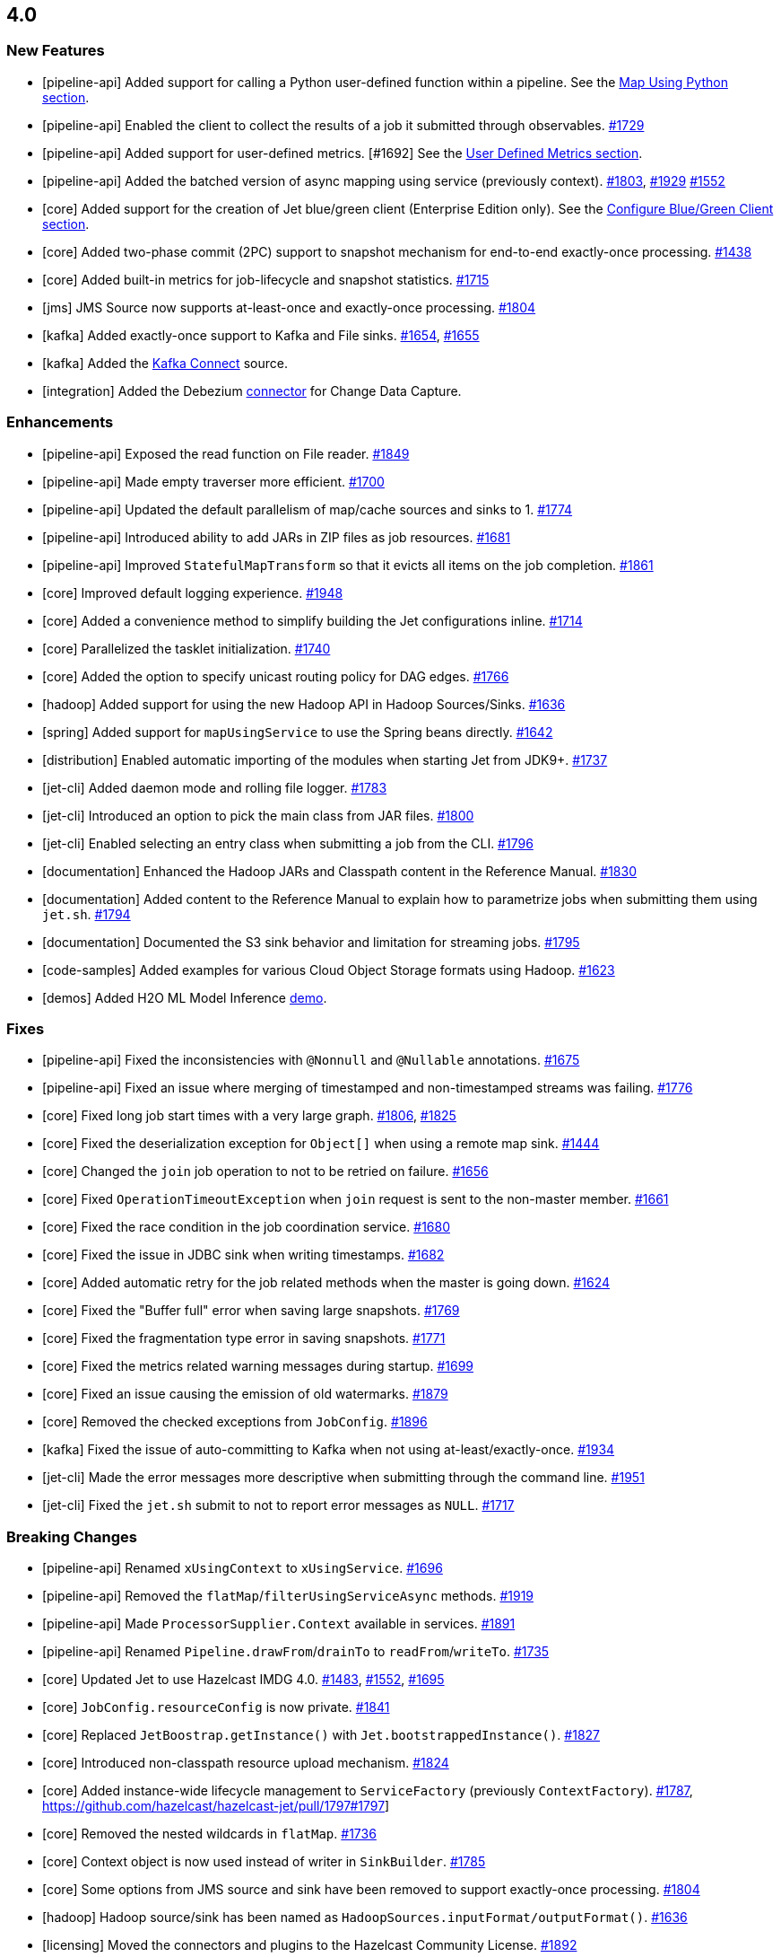 == 4.0

[[features-40]]
=== New Features

* [pipeline-api] Added support for calling a Python user-defined function within a pipeline.
See the
link:https://docs.hazelcast.org/docs/jet/4.0/manual/#map-using-python[Map Using Python section^].
* [pipeline-api] Enabled the client to collect the results of a job it submitted through observables.
https://github.com/hazelcast/hazelcast-jet/pull/1729[#1729]
* [pipeline-api] Added support for user-defined metrics. [#1692]
See the
link:https://docs.hazelcast.org/docs/jet/4.0/manual/#user-metrics[User Defined Metrics section^].
* [pipeline-api] Added the batched version of async mapping using service (previously context).
https://github.com/hazelcast/hazelcast-jet/pull/1803[#1803], https://github.com/hazelcast/hazelcast-jet/pull/1929[#1929]
https://github.com/hazelcast/hazelcast-jet/pull/1552[#1552]
* [core] Added support for the creation of Jet blue/green client (Enterprise Edition only).
See the link:https://docs.hazelcast.org/docs/jet/4.0/manual/#configure-blue-green-client-enterprise-only[Configure Blue/Green Client section^].
[#1658]
* [core] Added two-phase commit (2PC) support to snapshot mechanism for end-to-end exactly-once processing.
https://github.com/hazelcast/hazelcast-jet/pull/1438[#1438]
* [core] Added built-in metrics for job-lifecycle and snapshot statistics.
https://github.com/hazelcast/hazelcast-jet/pull/1715[#1715]
* [jms] JMS Source now supports at-least-once and exactly-once processing.
https://github.com/hazelcast/hazelcast-jet/pull/1804[#1804]
* [kafka] Added exactly-once support to Kafka and File sinks.
https://github.com/hazelcast/hazelcast-jet/pull/1654[#1654], https://github.com/hazelcast/hazelcast-jet/pull/1655[#1655]
* [kafka] Added the link:https://github.com/hazelcast/hazelcast-jet-contrib/tree/master/kafka-connect[Kafka Connect^] source.
* [integration] Added the Debezium link:https://github.com/hazelcast/hazelcast-jet-contrib/tree/master/debezium[connector^] for Change Data Capture.

[[enh-40]]
=== Enhancements

* [pipeline-api] Exposed the read function on File reader.
https://github.com/hazelcast/hazelcast-jet/pull/1849[#1849]
* [pipeline-api] Made empty traverser more efficient.
https://github.com/hazelcast/hazelcast-jet/pull/1700[#1700]
* [pipeline-api] Updated the default parallelism of map/cache sources and sinks to 1.
https://github.com/hazelcast/hazelcast-jet/pull/1774[#1774]
* [pipeline-api] Introduced ability to add JARs in ZIP files as job resources.
https://github.com/hazelcast/hazelcast-jet/pull/1681[#1681]
* [pipeline-api] Improved `StatefulMapTransform` so that it evicts all items on the job completion.
https://github.com/hazelcast/hazelcast-jet/pull/1861[#1861]
* [core] Improved default logging experience.
https://github.com/hazelcast/hazelcast-jet/pull/1948[#1948]
* [core] Added a convenience method to simplify building the Jet configurations inline.
https://github.com/hazelcast/hazelcast-jet/pull/1714[#1714]
* [core] Parallelized the tasklet initialization.
https://github.com/hazelcast/hazelcast-jet/pull/1740[#1740]
* [core] Added the option to specify unicast routing policy for DAG edges.
https://github.com/hazelcast/hazelcast-jet/pull/1766[#1766]
* [hadoop] Added support for using the new Hadoop API in Hadoop Sources/Sinks.
https://github.com/hazelcast/hazelcast-jet/pull/1636[#1636]
* [spring] Added support for `mapUsingService` to use the Spring beans directly.
https://github.com/hazelcast/hazelcast-jet/pull/1642[#1642]
* [distribution] Enabled automatic importing of the modules when starting Jet from JDK9+.
https://github.com/hazelcast/hazelcast-jet/pull/1737[#1737]
* [jet-cli] Added daemon mode and rolling file logger.
https://github.com/hazelcast/hazelcast-jet/pull/1783[#1783]
* [jet-cli] Introduced an option to pick the main class from JAR files.
https://github.com/hazelcast/hazelcast-jet/pull/1800[#1800]
* [jet-cli] Enabled selecting an entry class when submitting a job from the CLI.
https://github.com/hazelcast/hazelcast-jet/pull/1796[#1796]
* [documentation] Enhanced the Hadoop JARs and Classpath content in the Reference Manual.
https://github.com/hazelcast/hazelcast-jet/pull/1830[#1830]
* [documentation] Added content to the Reference Manual to explain how to parametrize jobs when submitting them using `jet.sh`.
https://github.com/hazelcast/hazelcast-jet/pull/1794[#1794]
* [documentation] Documented the S3 sink behavior and limitation for streaming jobs.
https://github.com/hazelcast/hazelcast-jet/pull/1795[#1795]
* [code-samples] Added examples for various Cloud Object Storage formats using Hadoop.
https://github.com/hazelcast/hazelcast-jet/pull/1623[#1623]
* [demos] Added H2O ML Model Inference link:https://github.com/hazelcast/hazelcast-jet-demos/tree/master/h2o-breast-cancer-classification[demo^].

[[fixes-40]]
=== Fixes

* [pipeline-api] Fixed the inconsistencies with `@Nonnull` and `@Nullable` annotations.
https://github.com/hazelcast/hazelcast-jet/pull/1675[#1675]
* [pipeline-api] Fixed an issue where merging of timestamped and non-timestamped streams was failing.
https://github.com/hazelcast/hazelcast-jet/pull/1776[#1776]
* [core] Fixed long job start times with a very large graph.
https://github.com/hazelcast/hazelcast-jet/pull/1806[#1806], https://github.com/hazelcast/hazelcast-jet/pull/1825[#1825]
* [core] Fixed the deserialization exception for `Object[]` when using a remote map sink.
https://github.com/hazelcast/hazelcast-jet/pull/1444[#1444]
* [core] Changed the `join` job operation to not to be retried on failure.
https://github.com/hazelcast/hazelcast-jet/pull/1656[#1656]
* [core] Fixed `OperationTimeoutException` when `join` request is sent to the non-master member.
https://github.com/hazelcast/hazelcast-jet/pull/1661[#1661]
* [core] Fixed the race condition in the job coordination service.
https://github.com/hazelcast/hazelcast-jet/pull/1680[#1680]
* [core] Fixed the issue in JDBC sink when writing timestamps.
https://github.com/hazelcast/hazelcast-jet/pull/1682[#1682]
* [core] Added automatic retry for the job related methods when the master is going down.
https://github.com/hazelcast/hazelcast-jet/pull/1624[#1624]
* [core] Fixed the "Buffer full" error when saving large snapshots.
https://github.com/hazelcast/hazelcast-jet/pull/1769[#1769]
* [core] Fixed the fragmentation type error in saving snapshots.
https://github.com/hazelcast/hazelcast-jet/pull/1771[#1771]
* [core] Fixed the metrics related warning messages during startup.
https://github.com/hazelcast/hazelcast-jet/pull/1699[#1699]
* [core] Fixed an issue causing the emission of old watermarks.
https://github.com/hazelcast/hazelcast-jet/pull/1879[#1879]
* [core] Removed the checked exceptions from `JobConfig`.
https://github.com/hazelcast/hazelcast-jet/pull/1896[#1896]
* [kafka] Fixed the issue of auto-committing to Kafka when not using at-least/exactly-once.
https://github.com/hazelcast/hazelcast-jet/pull/1934[#1934]
* [jet-cli] Made the error messages more descriptive when submitting through the command line.
https://github.com/hazelcast/hazelcast-jet/pull/1951[#1951]
* [jet-cli] Fixed the `jet.sh` submit to not to report error messages as `NULL`.
https://github.com/hazelcast/hazelcast-jet/pull/1717[#1717]

[[bc-40]]
=== Breaking Changes

* [pipeline-api] Renamed `xUsingContext` to `xUsingService`.
https://github.com/hazelcast/hazelcast-jet/pull/1696[#1696]
* [pipeline-api] Removed the `flatMap`/`filterUsingServiceAsync` methods.
https://github.com/hazelcast/hazelcast-jet/pull/1919[#1919]
* [pipeline-api] Made `ProcessorSupplier.Context` available in services.
https://github.com/hazelcast/hazelcast-jet/pull/1891[#1891]
* [pipeline-api] Renamed `Pipeline.drawFrom`/`drainTo` to `readFrom`/`writeTo`.
https://github.com/hazelcast/hazelcast-jet/pull/1735[#1735]
* [core] Updated Jet to use Hazelcast IMDG 4.0.
https://github.com/hazelcast/hazelcast-jet/pull/1483[#1483],
https://github.com/hazelcast/hazelcast-jet/pull/1552[#1552],
https://github.com/hazelcast/hazelcast-jet/pull/1695[#1695]
* [core] `JobConfig.resourceConfig` is now private.
https://github.com/hazelcast/hazelcast-jet/pull/1841[#1841]
* [core] Replaced `JetBoostrap.getInstance()` with `Jet.bootstrappedInstance()`.
https://github.com/hazelcast/hazelcast-jet/pull/1827[#1827]
* [core] Introduced non-classpath resource upload mechanism.
https://github.com/hazelcast/hazelcast-jet/pull/1824[#1824]
* [core] Added instance-wide lifecycle management to `ServiceFactory` (previously `ContextFactory`).
https://github.com/hazelcast/hazelcast-jet/pull/1787[#1787],
https://github.com/hazelcast/hazelcast-jet/pull/1797#1797]
* [core] Removed the nested wildcards in `flatMap`.
https://github.com/hazelcast/hazelcast-jet/pull/1736[#1736]
* [core] Context object is now used instead of writer in `SinkBuilder`.
https://github.com/hazelcast/hazelcast-jet/pull/1785[#1785]
* [core] Some options from JMS source and sink have been removed to support exactly-once processing.
https://github.com/hazelcast/hazelcast-jet/pull/1804[#1804]
* [hadoop] Hadoop source/sink has been named as `HadoopSources.inputFormat/outputFormat()`.
https://github.com/hazelcast/hazelcast-jet/pull/1636[#1636]
* [licensing] Moved the connectors and plugins to the Hazelcast Community License.
https://github.com/hazelcast/hazelcast-jet/pull/1892[#1892]